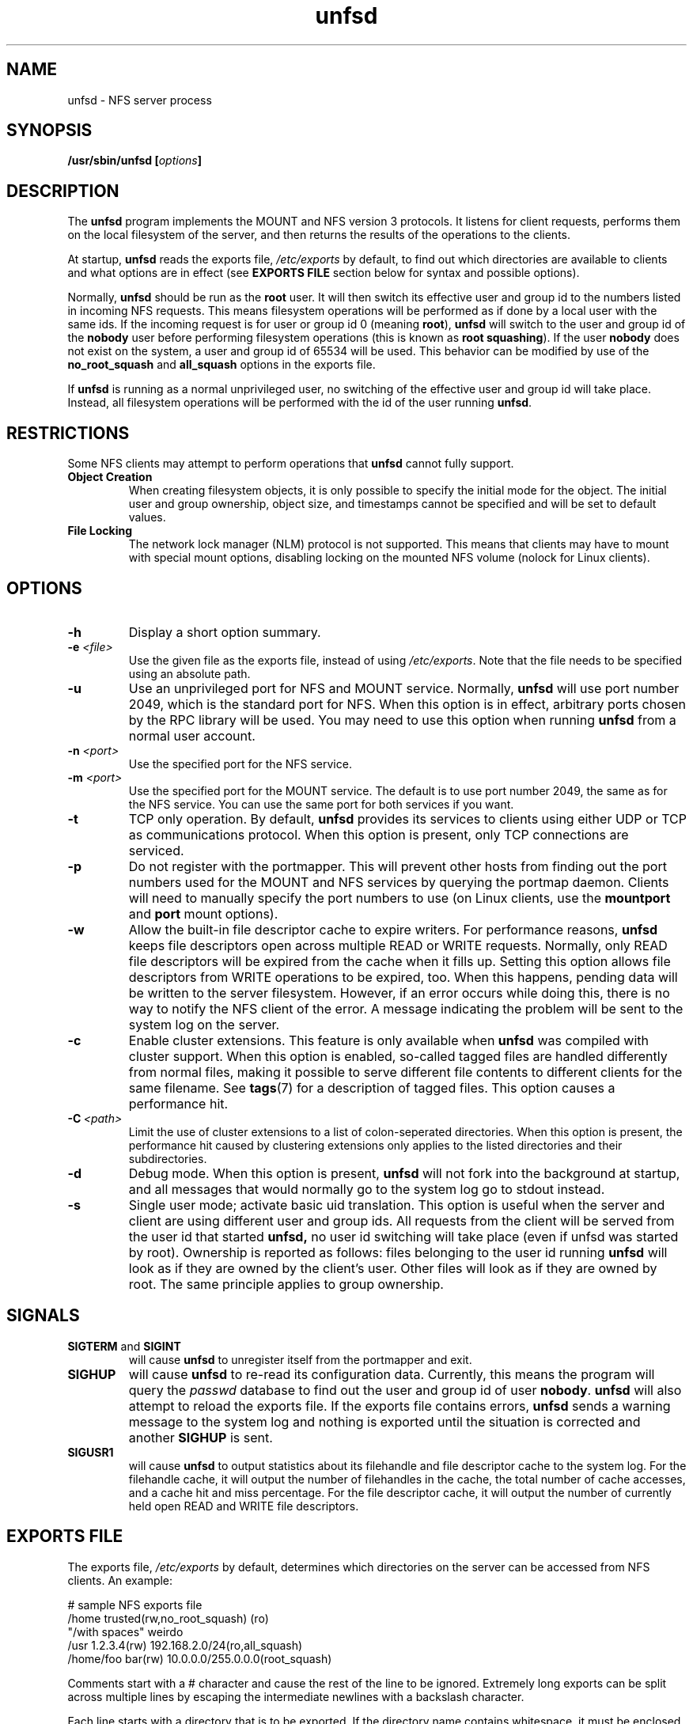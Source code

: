 .\"
.\" (C) 2004, Pascal Schmidt <der.eremit@email.de>
.\"
.TH unfsd 8 "04 Jan 2004"
.SH NAME
unfsd \- NFS server process
.SH SYNOPSIS
.BI "/usr/sbin/unfsd [" options "]"
.SH DESCRIPTION
The
.B unfsd
program implements the MOUNT and NFS version 3 protocols. It listens for
client requests, performs them on the local filesystem of the server, and
then returns the results of the operations to the clients.
.P
At startup,
.B unfsd
reads the exports file,
.I /etc/exports
by default, to find out which directories are available to clients
and what options are in effect (see
.B EXPORTS FILE
section below for syntax and possible options).
.P
Normally, 
.B unfsd
should be run as the
.B root
user. It will then switch its effective
user and group id to the numbers listed in incoming NFS requests. This
means filesystem operations will be performed as if done by a local
user with the same ids. If the incoming request is for user or group
id 0 (meaning
.BR root "), " unfsd
will switch to the user and group id of the
.B nobody
user before performing filesystem operations (this is known as
.BR "root squashing" ")."
If the user
.B nobody
does not exist on the system, a user and group id of 65534 will be used.
This behavior can be modified by use of the
.B no_root_squash
and
.B all_squash
options in the exports file.
.P
If
.B unfsd
is running as a normal unprivileged user, no switching of the effective
user and group id will take place. Instead, all filesystem operations
will be performed with the id of the user running
.BR unfsd .
.SH RESTRICTIONS
Some NFS clients may attempt to perform operations that
.B unfsd
cannot fully support.
.TP
.B "Object Creation"
When creating filesystem objects, it is only possible to specify the
initial mode for the object. The initial user and group ownership,
object size, and timestamps cannot be specified and will be set to
default values.
.TP
.B "File Locking"
The network lock manager (NLM) protocol is not supported. This means that
clients may have to mount with special mount options, disabling locking
on the mounted NFS volume (nolock for Linux clients).
.SH OPTIONS
.TP
.B \-h
Display a short option summary.
.TP
.BI "\-e " "\<file\>"
Use the given file as the exports file, instead of using
.IR /etc/exports .
Note that the file needs to be specified using an absolute path.
.TP
.B \-u
Use an unprivileged port for NFS and MOUNT service. Normally,
.B unfsd
will use port number 2049, which is the standard port for NFS.
When this option is in effect, arbitrary ports chosen by the RPC library
will be used. You may need to use this option when running
.B unfsd
from a normal user account.
.TP
.BI "\-n " "\<port\>"
Use the specified port for the NFS service.
.TP
.BI "\-m " "\<port\>"
Use the specified port for the MOUNT service. The default is to
use port number 2049, the same as for the NFS service. You can use
the same port for both services if you want.
.TP
.B \-t
TCP only operation. By default,
.B unfsd
provides its services to clients using either UDP or TCP as communications
protocol. When this option is present, only TCP connections are
serviced.
.TP
.B \-p
Do not register with the portmapper. This will prevent other hosts from
finding out the port numbers used for the MOUNT and NFS services by
querying the portmap daemon. Clients
will need to manually specify the port numbers to use (on Linux clients,
use the
.BR mountport " and " port
mount options).
.TP
.B \-w
Allow the built-in file descriptor cache to expire writers. For
performance reasons,
.B unfsd
keeps file descriptors open across multiple READ or WRITE requests.
Normally, only READ file descriptors will be expired from the cache
when it fills up. Setting this option allows file descriptors
from WRITE operations to be expired, too. When this happens, pending
data will be written to the server filesystem. However, if an
error occurs while doing this, there is no way to notify the NFS
client of the error. A message indicating the problem will be sent
to the system log on the server.
.TP
.B \-c
Enable cluster extensions. This feature is only available when
.B unfsd
was compiled with cluster support. When this option is enabled, so-called
tagged files are handled differently from normal files, making it possible
to serve different file contents to different clients for the same filename.
See
.BR tags (7)
for a description of tagged files. This option causes a performance hit.
.TP
.BI "\-C" "\ <path>"
Limit the use of cluster extensions to a list of colon-seperated
directories. When this option is present, the performance hit caused by
clustering extensions only applies to the listed directories and their
subdirectories.
.TP
.B \-d
Debug mode. When this option is present,
.B unfsd
will not fork into the background at startup, and all messages that
would normally go to the system log go to stdout instead.
.TP
.B \-s 
Single user mode; activate basic uid translation. This option is
useful when the server and client are using different user and group
ids. All requests from the client will be served from the user id that started 
.B unfsd, 
no user id switching will take place (even if unfsd was started by
root).
Ownership is reported as follows: files belonging to the user id 
running
.B unfsd
will look as if they are owned by the client's user. Other files will
look as if they are owned by root. The same principle applies to
group ownership.
.SH SIGNALS
.TP
.BR "SIGTERM " "and " SIGINT
will cause
.B unfsd
to unregister itself from the portmapper and exit.
.TP
.B SIGHUP
will cause
.B unfsd
to re-read its configuration data. Currently, this means the program
will query the
.I passwd
database to find out the user and group id of user
.BR nobody .
.B unfsd
will also attempt to reload the exports file. If the exports file
contains errors,
.B unfsd
sends a warning message to the system log and nothing is exported until
the situation is corrected and another
.B SIGHUP
is sent.
.TP
.B SIGUSR1
will cause
.B unfsd
to output statistics about its filehandle and file descriptor cache
to the system log. For the filehandle cache, it will output the number
of filehandles in the cache, the total number of cache accesses, and a cache
hit and miss percentage. For the file descriptor cache, it will output
the number of currently held open READ and WRITE file descriptors.
.SH "EXPORTS FILE"
The exports file,
.I /etc/exports
by default, determines which directories on the server can be accessed
from NFS clients. An example:

.nf
# sample NFS exports file
/home            trusted(rw,no_root_squash) (ro)
"/with spaces"   weirdo
/usr             1.2.3.4(rw) 192.168.2.0/24(ro,all_squash)
/home/foo        bar(rw) 10.0.0.0/255.0.0.0(root_squash)
.fi

Comments start with a # character and cause the rest of the line to be
ignored. Extremely long exports can be split across multiple lines by
escaping the intermediate newlines with a backslash character.
.P
Each line starts with a directory that is to be exported. If
the directory name contains whitespace, it must be enclosed in double
quotes. To the right of the directory name, a list of client
specifications can be given. If this list is missing, the directory
is exported to everyone, using default options
.RB ( ro " and " root_squash ")."
.P
If the directory name contains symbolic links, they are expanded. This
means that you have to force
.B unfsd
to reload the exports file if the symlinks happen to change.
.P
Clients can be specified using either a hostname, an IP address, or
an IP network. Networks can be given by specifying the number of leading 1
bits in the netmask or by giving the full netmask. If the hostname is
empty, the directory is exported to everyone.
.P
Options can follow a client specification and have to be enclosed
in parenthesis, with the opening paren directly following the client
name or address. If no options are given,
.B ro
and
.B root_squash
are enabled by default. The following options are supported by
.BR unfsd :
.TP
.B root_squash
Enable root squashing, mapping all NFS request done with a user id of
0 to the user id of the
.B nobody
user. This option is enabled by default.
.TP
.B no_root_squash
Disable root squashing. When this option is present, NFS requests done
with a user id of 0 will be done as the
.B root
user of the server, effectively disabling all permissions checks.
.TP
.B all_squash
Squash all users. When this option is present, all NFS requests will
be done as the
.B nobody
user of the server.
.TP
.B no_all_squash
Don't squash all users. This option is enabled by default.
.TP
.B rw
Allow read and write access on the exported directory. When this option
is present, clients are allowed to modify files and directories on
the server.
.TP
.B ro
Allow only read access on the exported directory. When this option
is present, clients are not allowed to modify files and directories
on the server. This option is enabled by default.
.TP
.B removable
Consider this directory to be on a removable medium. When this option
is present,
.B unfsd
will not keep files open across multiple read or write requests. This
allows unmounting of the underlying filesystem on the server at any time.
.TP
.B fixed
Consider this directory to be on a fixed medium. This options is enabled
by default and allows
.B unfsd
to keep files open between multiple read or write requests.
.TP
.B password=<password>
To be able to mount this export, the specified password is
required. The password needs be given in the mount request,
as in "mount yourhost:@password:gazonk/tmp /mnt". One time passwords
are also supported. When using passwords, the file handles
will include a hash of the password. This means that 
.B if you change the password, all clients will need to remount this export. 
See the file "doc/passwords.txt" in the source for more information.
.PP
If options not present on this list are encountered by
.BR unfsd ,
they are silently ignored.
.SH BUGS
There are a few possible race conditions with other processes on the
server. They can happen if
.B unfsd
is performing an operation on a filesystem object while another
process is simultaneously first (a) removing the object and then (b)
creating a new object of the same name. If this happens,
.B unfsd
will attempt to perform the operation on the wrong, new object.
The time window in which this can happen is small.
.SH FILES
.TP 20
.I /etc/exports
Default exports file.
.SH AUTHOR
Pascal Schmidt
.SH "SEE ALSO"
.BR tags (7)

